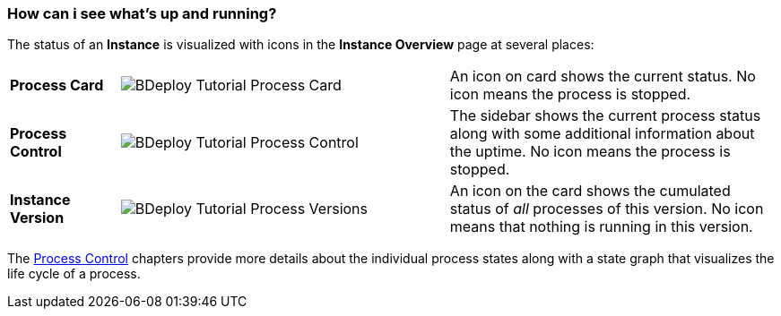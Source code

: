 === How can i see what's up and running?

The status of an *Instance* is visualized with icons in the *Instance Overview* page at several places:

[cols="1,3,3"]
|===

a| *Process Card*
a| image:images/BDeploy_Tutorial_Process_Card.png[align=center]
a| An icon on card shows the current status. No icon means the process is stopped.

a| *Process Control*
a| image:images/BDeploy_Tutorial_Process_Control.png[align=center]
a| The sidebar shows the current process status along with some additional information about the uptime. No icon means the process is stopped.

a| *Instance Version*
a| image:images/BDeploy_Tutorial_Process_Versions.png[align=center]
a| An icon on the card shows the cumulated status of _all_ processes of this version. No icon means that nothing is running in this version.
|===

The <<_process_control,Process Control>> chapters provide more details about the individual process states along with a state graph that visualizes the life cycle of a process.
